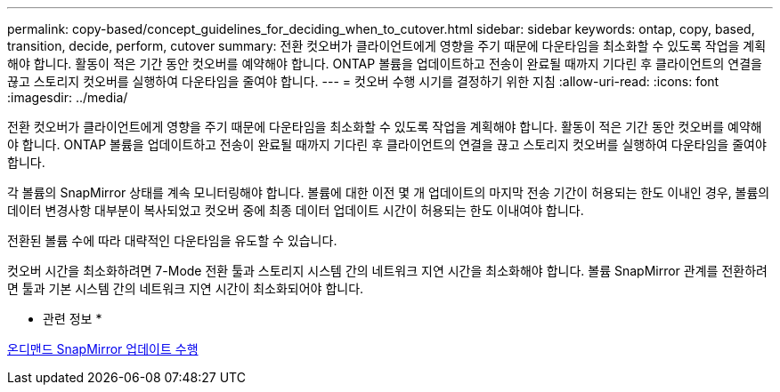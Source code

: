 ---
permalink: copy-based/concept_guidelines_for_deciding_when_to_cutover.html 
sidebar: sidebar 
keywords: ontap, copy, based, transition, decide, perform, cutover 
summary: 전환 컷오버가 클라이언트에게 영향을 주기 때문에 다운타임을 최소화할 수 있도록 작업을 계획해야 합니다. 활동이 적은 기간 동안 컷오버를 예약해야 합니다. ONTAP 볼륨을 업데이트하고 전송이 완료될 때까지 기다린 후 클라이언트의 연결을 끊고 스토리지 컷오버를 실행하여 다운타임을 줄여야 합니다. 
---
= 컷오버 수행 시기를 결정하기 위한 지침
:allow-uri-read: 
:icons: font
:imagesdir: ../media/


[role="lead"]
전환 컷오버가 클라이언트에게 영향을 주기 때문에 다운타임을 최소화할 수 있도록 작업을 계획해야 합니다. 활동이 적은 기간 동안 컷오버를 예약해야 합니다. ONTAP 볼륨을 업데이트하고 전송이 완료될 때까지 기다린 후 클라이언트의 연결을 끊고 스토리지 컷오버를 실행하여 다운타임을 줄여야 합니다.

각 볼륨의 SnapMirror 상태를 계속 모니터링해야 합니다. 볼륨에 대한 이전 몇 개 업데이트의 마지막 전송 기간이 허용되는 한도 이내인 경우, 볼륨의 데이터 변경사항 대부분이 복사되었고 컷오버 중에 최종 데이터 업데이트 시간이 허용되는 한도 이내여야 합니다.

전환된 볼륨 수에 따라 대략적인 다운타임을 유도할 수 있습니다.

컷오버 시간을 최소화하려면 7-Mode 전환 툴과 스토리지 시스템 간의 네트워크 지연 시간을 최소화해야 합니다. 볼륨 SnapMirror 관계를 전환하려면 툴과 기본 시스템 간의 네트워크 지연 시간이 최소화되어야 합니다.

* 관련 정보 *

xref:task_performing_on_demand_snapmirror_update_operation.adoc[온디맨드 SnapMirror 업데이트 수행]
